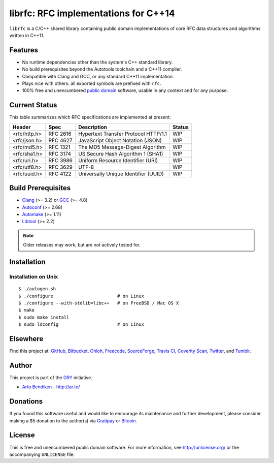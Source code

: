 *************************************
librfc: RFC implementations for C++14
*************************************

.. image:: https://api.travis-ci.org/dryproject/librfc.svg?branch=master
   :target: https://travis-ci.org/dryproject/librfc
   :alt: Travis CI build status

.. image:: https://scan.coverity.com/projects/3227/badge.svg
   :target: https://scan.coverity.com/projects/3227
   :alt: Coverity Scan build status

``librfc`` is a C/C++ shared library containing public domain implementations
of core RFC data structures and algorithms written in C++11.

Features
========

* No runtime dependencies other than the system's C++ standard library.
* No build prerequisites beyond the Autotools toolchain and a C++11 compiler.
* Compatible with Clang and GCC, or any standard C++11 implementation.
* Plays nice with others: all exported symbols are prefixed with ``rfc``.
* 100% free and unencumbered `public domain <http://unlicense.org/>`_ software,
  usable in any context and for any purpose.

Current Status
==============

This table summarizes which RFC specifications are implemented at present:

=============== ======== ==================================== ==================
Header          Spec     Description                          Status
=============== ======== ==================================== ==================
<rfc/http.h>    RFC 2616 Hypertext Transfer Protocol HTTP/1.1 WIP
<rfc/json.h>    RFC 4627 JavaScript Object Notation (JSON)    WIP
<rfc/md5.h>     RFC 1321 The MD5 Message-Digest Algorithm     WIP
<rfc/sha1.h>    RFC 3174 US Secure Hash Algorithm 1 (SHA1)    WIP
<rfc/uri.h>     RFC 3986 Uniform Resource Identifier (URI)    WIP
<rfc/utf8.h>    RFC 3629 UTF-8                                WIP
<rfc/uuid.h>    RFC 4122 Universally Unique Identifier (UUID) WIP
=============== ======== ==================================== ==================

Build Prerequisites
===================

* Clang_ (>= 3.2) or GCC_ (>= 4.8)
* Autoconf_ (>= 2.68)
* Automake_ (>= 1.11)
* Libtool_ (>= 2.2)

.. note::

   Older releases may work, but are not actively tested for.

.. _Clang:    http://clang.llvm.org/
.. _GCC:      http://gcc.gnu.org/
.. _Autoconf: http://www.gnu.org/software/autoconf/
.. _Automake: http://www.gnu.org/software/automake/
.. _Libtool:  http://www.gnu.org/software/libtool/

Installation
============

Installation on Unix
--------------------

::

   $ ./autogen.sh
   $ ./configure                        # on Linux
   $ ./configure --with-stdlib=libc++   # on FreeBSD / Mac OS X
   $ make
   $ sudo make install
   $ sudo ldconfig                      # on Linux

Elsewhere
=========

Find this project at: GitHub_, Bitbucket_, Ohloh_, Freecode_, SourceForge_,
`Travis CI`_, `Coverity Scan`_, Twitter_, and Tumblr_.

.. _GitHub:        http://github.com/dryproject/librfc
.. _Bitbucket:     http://bitbucket.org/dryproject/librfc
.. _Ohloh:         http://www.ohloh.net/p/librfc
.. _Freecode:      http://freecode.com/projects/librfc
.. _SourceForge:   http://sourceforge.net/projects/librfc/
.. _Travis CI:     http://travis-ci.org/dryproject/librfc
.. _Coverity Scan: http://scan.coverity.com/projects/3227
.. _Twitter:       http://twitter.com/librfc
.. _Tumblr:        http://librfc.tumblr.com/

Author
======

This project is part of the `DRY <http://dryproject.org/>`_ initiative.

* `Arto Bendiken <https://github.com/bendiken>`_ - http://ar.to/

Donations
=========

If you found this software useful and would like to encourage its
maintenance and further development, please consider making a $5 donation
to the author(s) via Gratipay_ or Bitcoin_.

.. _Gratipay: https://gratipay.com/bendiken/
.. _Bitcoin:  bitcoin:1BahgMdZYkLYmauNeu2fJKYKmeLy9ysqur?label=librfc.org&message=Donation

License
=======

This is free and unencumbered public domain software. For more information,
see http://unlicense.org/ or the accompanying ``UNLICENSE`` file.
